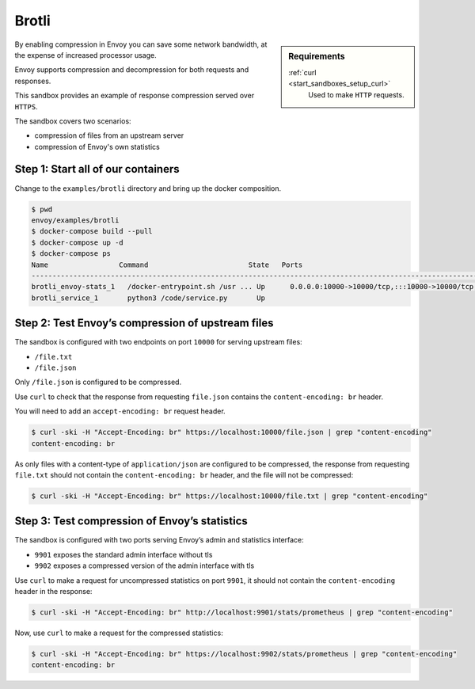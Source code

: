 .. _install_sandboxes_brotli:

Brotli
======

.. sidebar:: Requirements

   .. include:: _include/docker-env-setup-link.rst

   :ref:`curl <start_sandboxes_setup_curl>`
        Used to make ``HTTP`` requests.

By enabling compression in Envoy you can save some network bandwidth, at the expense of increased processor usage.

Envoy supports compression and decompression for both requests and responses.

This sandbox provides an example of response compression served over ``HTTPS``.

The sandbox covers two scenarios:

- compression of files from an upstream server
- compression of Envoy's own statistics

Step 1: Start all of our containers
***********************************

Change to the ``examples/brotli`` directory and bring up the docker composition.

.. code-block:: console

    $ pwd
    envoy/examples/brotli
    $ docker-compose build --pull
    $ docker-compose up -d
    $ docker-compose ps
    Name                 Command                        State   Ports
    --------------------------------------------------------------------------------------------------------------------------------------------------------------------------------------------
    brotli_envoy-stats_1   /docker-entrypoint.sh /usr ... Up      0.0.0.0:10000->10000/tcp,:::10000->10000/tcp, 0.0.0.0:9901->9901/tcp,:::9901->9901/tcp, 0.0.0.0:9902->9902/tcp,:::9902->9902/tcp
    brotli_service_1       python3 /code/service.py       Up

Step 2: Test Envoy’s compression of upstream files
**************************************************

The sandbox is configured with two endpoints on port ``10000`` for serving upstream files:

- ``/file.txt``
- ``/file.json``

Only ``/file.json`` is configured to be compressed.

Use ``curl`` to check that the response from requesting ``file.json`` contains the ``content-encoding: br`` header.

You will need to add an ``accept-encoding: br`` request header.

.. code-block:: console

    $ curl -ski -H "Accept-Encoding: br" https://localhost:10000/file.json | grep "content-encoding"
    content-encoding: br

As only files with a content-type of ``application/json`` are configured to be compressed, the response from requesting ``file.txt`` should not contain the ``content-encoding: br`` header, and the file will not be compressed:

.. code-block:: console

    $ curl -ski -H "Accept-Encoding: br" https://localhost:10000/file.txt | grep "content-encoding"

Step 3: Test compression of Envoy’s statistics
**********************************************

The sandbox is configured with two ports serving Envoy’s admin and statistics interface:

- ``9901`` exposes the standard admin interface without tls
- ``9902`` exposes a compressed version of the admin interface with tls

Use ``curl`` to make a request for uncompressed statistics on port ``9901``, it should not contain the ``content-encoding`` header in the response:

.. code-block:: console

    $ curl -ski -H "Accept-Encoding: br" http://localhost:9901/stats/prometheus | grep "content-encoding"

Now, use ``curl`` to make a request for the compressed statistics:

.. code-block:: console

    $ curl -ski -H "Accept-Encoding: br" https://localhost:9902/stats/prometheus | grep "content-encoding"
    content-encoding: br

.. seealso::
   :ref:`Gzip API <envoy_v3_api_msg_extensions.compression.brotli.compressor.v3.Brotli>`
      API and configuration reference for Envoy's brotli compression.

   :ref:`Compression configuration <config_http_filters_compressor>`
      Reference documentation for Envoy's compressor filter.

   :ref:`Envoy admin quick start guide <start_quick_start_admin>`
      Quick start guide to the Envoy admin interface.
